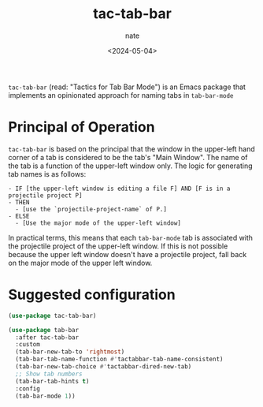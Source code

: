 # -*- mode: org -*-
#+TITLE: tac-tab-bar
#+AUTHOR: nate
#+DATE: <2024-05-04>

=tac-tab-bar= (read: "Tactics for Tab Bar Mode") is an Emacs package that implements an opinionated approach for naming tabs in =tab-bar-mode=

* Principal of Operation

=tac-tab-bar= is based on the principal that the window in the upper-left hand corner of a tab is considered to be the tab's "Main Window". The name of the tab is a function of the upper-left window only. The logic for generating tab names is as follows:

#+begin_example
- IF [the upper-left window is editing a file F] AND [F is in a projectile project P]
- THEN
  - [use the `projectile-project-name` of P.]
- ELSE
  - [Use the major mode of the upper-left window]
#+end_example

In practical terms, this means that each =tab-bar-mode= tab is associated with the projectile project of the upper-left window. If this is not possible because the upper left window doesn't have a projectile project, fall back on the major mode of the upper left window.

* Suggested configuration

#+begin_src emacs-lisp
  (use-package tac-tab-bar)

  (use-package tab-bar
    :after tac-tab-bar
    :custom
    (tab-bar-new-tab-to 'rightmost)
    (tab-bar-tab-name-function #'tactabbar-tab-name-consistent)
    (tab-bar-new-tab-choice #'tactabbar-dired-new-tab)
    ;; Show tab numbers
    (tab-bar-tab-hints t)
    :config
    (tab-bar-mode 1))
#+end_src
